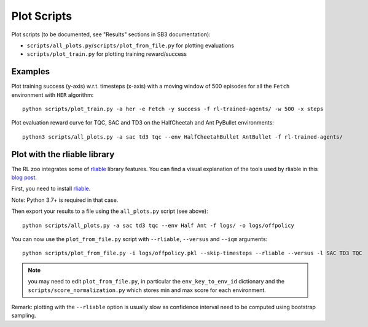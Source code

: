 .. _plot:

============
Plot Scripts
============


Plot scripts (to be documented, see "Results" sections in SB3
documentation):

- ``scripts/all_plots.py``/``scripts/plot_from_file.py`` for plotting evaluations

- ``scripts/plot_train.py`` for plotting training reward/success


Examples
--------

Plot training success (y-axis) w.r.t. timesteps (x-axis) with a moving
window of 500 episodes for all the ``Fetch`` environment with ``HER``
algorithm:

::

   python scripts/plot_train.py -a her -e Fetch -y success -f rl-trained-agents/ -w 500 -x steps

Plot evaluation reward curve for TQC, SAC and TD3 on the HalfCheetah and
Ant PyBullet environments:

::

   python3 scripts/all_plots.py -a sac td3 tqc --env HalfCheetahBullet AntBullet -f rl-trained-agents/

Plot with the rliable library
-----------------------------

The RL zoo integrates some of
`rliable <https://agarwl.github.io/rliable/>`__ library features. You
can find a visual explanation of the tools used by rliable in this `blog
post <https://araffin.github.io/post/rliable/>`__.

First, you need to install
`rliable <https://github.com/google-research/rliable>`__.

Note: Python 3.7+ is required in that case.

Then export your results to a file using the ``all_plots.py`` script
(see above):

::

   python scripts/all_plots.py -a sac td3 tqc --env Half Ant -f logs/ -o logs/offpolicy

You can now use the ``plot_from_file.py`` script with ``--rliable``,
``--versus`` and ``--iqm`` arguments:

::

   python scripts/plot_from_file.py -i logs/offpolicy.pkl --skip-timesteps --rliable --versus -l SAC TD3 TQC

.. note::

  you may need to edit ``plot_from_file.py``, in particular the
  ``env_key_to_env_id`` dictionary and the
  ``scripts/score_normalization.py`` which stores min and max score for
  each environment.


Remark: plotting with the ``--rliable`` option is usually slow as
confidence interval need to be computed using bootstrap sampling.
